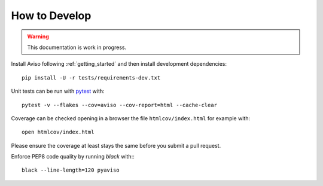 .. _how_to:

.. highlight:: console

How to Develop
==============

.. Warning::
   This documentation is work in progress.
   
Install Aviso following :ref:`getting_started` and then install development dependencies::

    pip install -U -r tests/requirements-dev.txt

Unit tests can be run with `pytest <https://pytest.org>`_ with::

    pytest -v --flakes --cov=aviso --cov-report=html --cache-clear

Coverage can be checked opening in a browser the file ``htmlcov/index.html`` for example with::

    open htmlcov/index.html

Please ensure the coverage at least stays the same before you submit a pull request.

Enforce PEP8 code quality by running `black` with:::

    black --line-length=120 pyaviso
